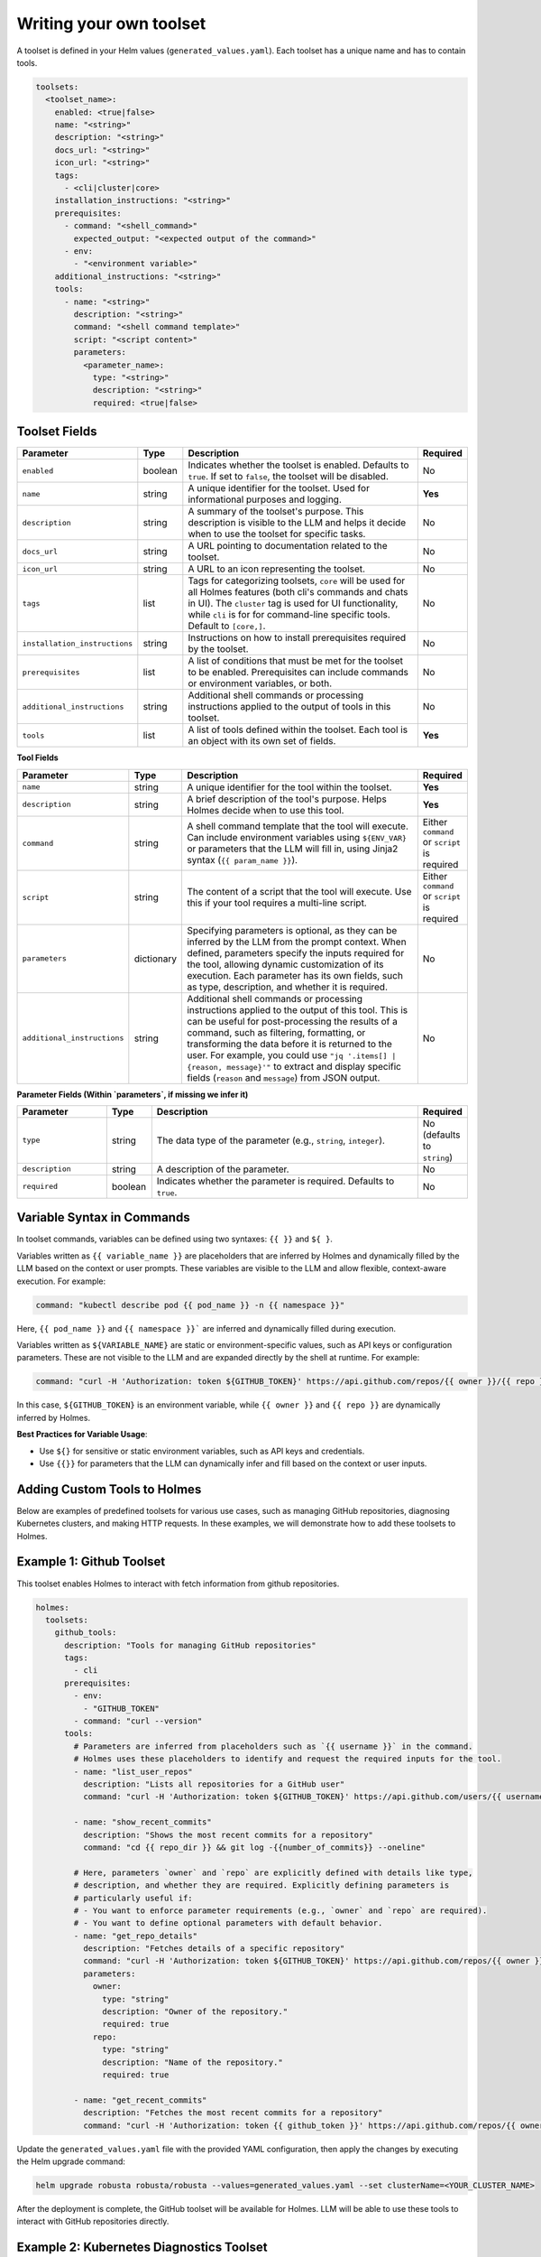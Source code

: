 .. _sinks-reference:


Writing your own toolset
=========================

A toolset is defined in your Helm values (``generated_values.yaml``). Each toolset has a unique name and has to contain tools.


.. code-block:: yaml

    toolsets:
      <toolset_name>:
        enabled: <true|false>
        name: "<string>"
        description: "<string>"
        docs_url: "<string>"
        icon_url: "<string>"
        tags:
          - <cli|cluster|core>
        installation_instructions: "<string>"
        prerequisites:
          - command: "<shell_command>"
            expected_output: "<expected output of the command>"
          - env:
            - "<environment variable>"
        additional_instructions: "<string>"
        tools:
          - name: "<string>"
            description: "<string>"
            command: "<shell command template>"
            script: "<script content>"
            parameters:
              <parameter_name>:
                type: "<string>"
                description: "<string>"
                required: <true|false>

Toolset Fields
--------------

.. list-table::
   :widths: 20 10 60 10
   :header-rows: 1

   * - **Parameter**
     - **Type**
     - **Description**
     - **Required**
   * - ``enabled``
     - boolean
     - Indicates whether the toolset is enabled. Defaults to ``true``. If set to ``false``, the toolset will be disabled.
     - No
   * - ``name``
     - string
     - A unique identifier for the toolset. Used for informational purposes and logging.
     - **Yes**
   * - ``description``
     - string
     - A summary of the toolset's purpose. This description is visible to the LLM and helps it decide when to use the toolset for specific tasks.
     - No
   * - ``docs_url``
     - string
     - A URL pointing to documentation related to the toolset.
     - No
   * - ``icon_url``
     - string
     - A URL to an icon representing the toolset.
     - No
   * - ``tags``
     - list
     - Tags for categorizing toolsets, ``core`` will be used for all Holmes features (both cli's commands and chats in UI). The ``cluster`` tag is used for UI functionality, while ``cli`` is for for command-line specific tools. Default to ``[core,]``.
     - No
   * - ``installation_instructions``
     - string
     - Instructions on how to install prerequisites required by the toolset.
     - No
   * - ``prerequisites``
     - list
     - A list of conditions that must be met for the toolset to be enabled. Prerequisites can include commands or environment variables, or both.
     - No
   * - ``additional_instructions``
     - string
     - Additional shell commands or processing instructions applied to the output of tools in this toolset.
     - No
   * - ``tools``
     - list
     - A list of tools defined within the toolset. Each tool is an object with its own set of fields.
     - **Yes**


**Tool Fields**

.. list-table::
   :widths: 20 10 60 10
   :header-rows: 1

   * - **Parameter**
     - **Type**
     - **Description**
     - **Required**
   * - ``name``
     - string
     - A unique identifier for the tool within the toolset.
     - **Yes**
   * - ``description``
     - string
     - A brief description of the tool's purpose. Helps Holmes decide when to use this tool.
     - **Yes**
   * - ``command``
     - string
     - A shell command template that the tool will execute. Can include environment variables using ``${ENV_VAR}`` or parameters that the LLM will fill in, using Jinja2 syntax (``{{ param_name }}``).
     - Either ``command`` or ``script`` is required
   * - ``script``
     - string
     - The content of a script that the tool will execute. Use this if your tool requires a multi-line script.
     - Either ``command`` or ``script`` is required
   * - ``parameters``
     - dictionary
     - Specifying parameters is optional, as they can be inferred by the LLM from the prompt context. When defined, parameters specify the inputs required for the tool, allowing dynamic customization of its execution. Each parameter has its own fields, such as type, description, and whether it is required.
     - No
   * - ``additional_instructions``
     - string
     - Additional shell commands or processing instructions applied to the output of this tool. This is can be useful for post-processing the results of a command, such as filtering, formatting, or transforming the data before it is returned to the user. For example, you could use ``"jq '.items[] | {reason, message}'"`` to extract and display specific fields (``reason`` and ``message``) from JSON output.
     - No


**Parameter Fields (Within `parameters`, if missing we infer it)**

.. list-table::
   :widths: 20 10 60 10
   :header-rows: 1

   * - **Parameter**
     - **Type**
     - **Description**
     - **Required**
   * - ``type``
     - string
     - The data type of the parameter (e.g., ``string``, ``integer``).
     - No (defaults to ``string``)
   * - ``description``
     - string
     - A description of the parameter.
     - No
   * - ``required``
     - boolean
     - Indicates whether the parameter is required. Defaults to ``true``.
     - No

Variable Syntax in Commands
---------------------------

In toolset commands, variables can be defined using two syntaxes: ``{{ }}`` and ``${ }``.

Variables written as ``{{ variable_name }}`` are placeholders that are inferred by Holmes and dynamically filled by the LLM based on the context or user prompts. These variables are visible to the LLM and allow flexible, context-aware execution. For example:

.. code-block:: bash

  command: "kubectl describe pod {{ pod_name }} -n {{ namespace }}"


Here, ``{{ pod_name }}`` and ``{{ namespace }}``` are inferred and dynamically filled during execution.

Variables written as ``${VARIABLE_NAME}`` are static or environment-specific values, such as API keys or configuration parameters. These are not visible to the LLM and are expanded directly by the shell at runtime. For example:

.. code-block:: bash

    command: "curl -H 'Authorization: token ${GITHUB_TOKEN}' https://api.github.com/repos/{{ owner }}/{{ repo }}"


In this case, ``${GITHUB_TOKEN}`` is an environment variable, while ``{{ owner }}`` and ``{{ repo }}`` are dynamically inferred by Holmes.

**Best Practices for Variable Usage**:

* Use ``${}`` for sensitive or static environment variables, such as API keys and credentials.
* Use ``{{}}`` for parameters that the LLM can dynamically infer and fill based on the context or user inputs.

Adding Custom Tools to Holmes
-----------------------------
Below are examples of predefined toolsets for various use cases, such as managing GitHub repositories, diagnosing Kubernetes clusters, and making HTTP requests. In these examples, we will demonstrate how to add these toolsets to Holmes.


Example 1: Github Toolset
-------------------------

This toolset enables Holmes to interact with fetch information from github repositories.


.. code-block:: yaml

    holmes:
      toolsets:
        github_tools:
          description: "Tools for managing GitHub repositories"
          tags:
            - cli
          prerequisites:
            - env:
              - "GITHUB_TOKEN"
            - command: "curl --version"
          tools:
            # Parameters are inferred from placeholders such as `{{ username }}` in the command.
            # Holmes uses these placeholders to identify and request the required inputs for the tool.
            - name: "list_user_repos"
              description: "Lists all repositories for a GitHub user"
              command: "curl -H 'Authorization: token ${GITHUB_TOKEN}' https://api.github.com/users/{{ username }}/repos"

            - name: "show_recent_commits"
              description: "Shows the most recent commits for a repository"
              command: "cd {{ repo_dir }} && git log -{{number_of_commits}} --oneline"

            # Here, parameters `owner` and `repo` are explicitly defined with details like type,
            # description, and whether they are required. Explicitly defining parameters is
            # particularly useful if:
            # - You want to enforce parameter requirements (e.g., `owner` and `repo` are required).
            # - You want to define optional parameters with default behavior.
            - name: "get_repo_details"
              description: "Fetches details of a specific repository"
              command: "curl -H 'Authorization: token ${GITHUB_TOKEN}' https://api.github.com/repos/{{ owner }}/{{ repo }}"
              parameters:
                owner:
                  type: "string"
                  description: "Owner of the repository."
                  required: true
                repo:
                  type: "string"
                  description: "Name of the repository."
                  required: true

            - name: "get_recent_commits"
              description: "Fetches the most recent commits for a repository"
              command: "curl -H 'Authorization: token {{ github_token }}' https://api.github.com/repos/{{ owner }}/{{ repo }}/commits?per_page={{ limit }} "


Update the ``generated_values.yaml`` file with the provided YAML configuration, then apply the changes by executing the Helm upgrade command:

.. code-block:: bash

    helm upgrade robusta robusta/robusta --values=generated_values.yaml --set clusterName=<YOUR_CLUSTER_NAME>

After the deployment is complete, the GitHub toolset will be available for Holmes. LLM will be able to use these tools to interact with GitHub repositories directly.


Example 2: Kubernetes Diagnostics Toolset
-----------------------------------------

This toolset provides diagnostics for Kubernetes clusters, helping developers identify and resolve issues.


.. code-block:: yaml

    holmes:
      toolsets:
        kubernetes/diagnostics:
          description: "Advanced diagnostics and troubleshooting tools for Kubernetes clusters"
          docs_url: "https://kubernetes.io/docs/home/"
          icon_url: "https://encrypted-tbn0.gstatic.com/images?q=tbn:ANd9GcRPKA-U9m5BxYQDF1O7atMfj9EMMXEoGu4t0Q&s"
          tags:
            - core
            - cluster
          prerequisites:
            - command: "kubectl version --client"
          tools:

            - name: "kubectl_node_health"
              description: "Check the health status of all nodes in the cluster."
              command: "kubectl get nodes -o wide"

            - name: "kubectl_check_resource_quota"
              description: "Fetch the resource quota for a specific namespace."
              command: "kubectl get resourcequota -n {{ namespace }} -o yaml"

            - name: "kubectl_find_evicted_pods"
              description: "List all evicted pods in a specific namespace."
              command: "kubectl get pods -n {{ namespace }} --field-selector=status.phase=Failed | grep Evicted"

            - name: "kubectl_drain_node"
              description: "Drain a node safely by evicting all pods."
              command: "kubectl drain {{ node_name }} --ignore-daemonsets --force --delete-emptydir-data"


Update the ``generated_values.yaml`` file with the provided YAML configuration, then apply the changes by executing the Helm upgrade command:

.. code-block:: bash

    helm upgrade robusta robusta/robusta --values=generated_values.yaml --set clusterName=<YOUR_CLUSTER_NAME>

Once deployed, Holmes will have access to advanced diagnostic tools for Kubernetes clusters. For example, you can ask Holmes, ``"Can you do a node health check?"`` and it will automatically use the newly added tools to provide you the answer.


Example 3: HTTP Toolset
-----------------------

The HTTP Toolset allows Holmes to retrieve website content and execute queries with customizable parameters.

.. code-block:: yaml

    holmes:
      toolsets:
        http_tools:
          description: "A simple toolset for fetching a website's content."
          docs_url: "https://example.com"
          icon_url: "https://example.com/favicon.ico"
          tags:
            - cluster
          prerequisites:
            - command: "curl -o /dev/null -s -w '%{http_code}' https://example.com "
              expected_output: "200"
          tools:

             - name: "fetch_url"
               description: "Fetch the content of any website using a GET request."
               command: "curl -X GET {{ url }}"

            - name: "fetch_url_with_params"
              description: "Fetch a website's content with query parameters."
              command: "curl -X GET '{{ url }}?{{ key }}={{ value }}'"


Once you have updated the ``generated_values.yaml`` file, apply the changes by running the Helm upgrade command:

.. code-block:: bash

    helm upgrade robusta robusta/robusta --values=generated_values.yaml --set clusterName=<YOUR_CLUSTER_NAME>

Once deployed, you can ask Holmes, ``"Can you fetch data from https://example.com with key=search and value=tools?"``.


Adding a tool that requires a new binary
----------------------------------------------

In some cases, adding a new tool to Holmes might require installing additional packages that are not included in the base Holmes Docker image. This guide explains how to create a custom Docker image that includes the new binaries and update your Helm deployment to use the custom image.

As an example, we'll add a new HolmesGPT tool that uses the ``jq`` binary, which isn't present in the original image:

**Example Dockerfile to add jq:**

.. code-block:: bash

    FROM python:3.11-slim

    ENV PYTHONUNBUFFERED=1
    ENV PATH="/venv/bin:$PATH"
    ENV PYTHONPATH=$PYTHONPATH:.:/app/holmes

    WORKDIR /app

    COPY --from=builder /app/venv /venv
    COPY . /app

    # We're installing here libexpat1, to upgrade the package to include a fix to 3 high CVEs. CVE-2024-45491,CVE-2024-45490,CVE-2024-45492
    RUN apt-get update \
        && apt-get install -y \
        git \
        apt-transport-https \
        gnupg2 \
        && apt-get purge -y --auto-remove \
        && apt-get install -y --no-install-recommends libexpat1 \
        && rm -rf /var/lib/apt/lists/*

    # Example of installing jq
    RUN apt-get install -y jq

Now, you will need to **build and push** the Docker image to your container registry.

**Abstracted Instructions for Building and Pushing the Docker Image**:

1. **Build the Docker Image**:
   Depending on the tools and binaries you need, build the custom Docker image with the appropriate tag.

   .. code-block:: bash

       docker build -t <your-registry>/<your-project>/holmes-custom:<tag> .

   Replace:
   - ``<your-registry>``: Your Docker registry (e.g., ``us-central1-docker.pkg.dev`` for Google Artifact Registry).
   - ``<your-project>``: Your project or repository name.
   - ``<tag>``: The desired tag for the image (e.g., ``latest``, ``v1.0``).

2. **Push the Image to Your Registry**:
   After building the image, push it to your container registry:

   .. code-block:: bash

       docker push <your-registry>/<your-project>/holmes-custom:<tag>

   This ensures that the image is available for your Kubernetes deployment.


After pushing your custom Docker image, update your ``generated_values.yaml`` to use this custom image for Holmes.

.. code-block:: yaml

    enableHolmesGPT: true
    holmes:
      registry: <your-registry>/<your-project>  # Use your custom registry
      image: <image>:<tag>  # Specify the image with the tag you used when pushing the image
      additionalEnvVars:
        - name: ROBUSTA_AI
          value: "true"
      toolsets:
        json_processor:
          description: "A toolset for processing JSON data using jq"
          prerequisites:
            - command: "jq --version"  # Ensure jq is installed
          tools:
            - name: "process_json"
              description: "A tool that uses jq to process JSON input"
              command: "echo '{{ json_input }}' | jq '.'"  # Example jq command to format JSON


Finally, after updating your ``generated_values.yaml``, apply the changes to your Helm deployment:

.. code-block:: bash

    helm upgrade robusta robusta/robusta --values=generated_values.yaml --set clusterName=<YOUR_CLUSTER_NAME>

This will update the deployment to use the custom Docker image, which includes the new binaries. The ``toolsets`` defined in the configuration will now be available for Holmes to use, including any new binaries like ``jq``.
